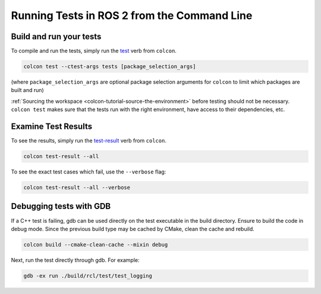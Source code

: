 .. TestingCLI:

Running Tests in ROS 2 from the Command Line
============================================

Build and run your tests
^^^^^^^^^^^^^^^^^^^^^^^^

To compile and run the tests, simply run the `test <https://colcon.readthedocs.io/en/released/reference/verb/test.html>`__ verb from ``colcon``.

.. code-block:: console

  colcon test --ctest-args tests [package_selection_args]

(where ``package_selection_args`` are optional package selection arguments for ``colcon`` to limit which packages are built and run)

:ref:`Sourcing the workspace <colcon-tutorial-source-the-environment>` before testing should not be necessary.
``colcon test`` makes sure that the tests run with the right environment, have access to their dependencies, etc.

Examine Test Results
^^^^^^^^^^^^^^^^^^^^

To see the results, simply run the `test-result <https://colcon.readthedocs.io/en/released/reference/verb/test-result.html>`__ verb from ``colcon``.

.. code-block:: console

  colcon test-result --all

To see the exact test cases which fail, use the ``--verbose`` flag:

.. code-block:: console

  colcon test-result --all --verbose

Debugging tests with GDB
^^^^^^^^^^^^^^^^^^^^^^^^

If a C++ test is failing, gdb can be used directly on the test executable in the build directory.
Ensure to build the code in debug mode.
Since the previous build type may be cached by CMake, clean the cache and rebuild.

.. code-block:: console

  colcon build --cmake-clean-cache --mixin debug

Next, run the test directly through gdb.
For example:

.. code-block:: console

  gdb -ex run ./build/rcl/test/test_logging
